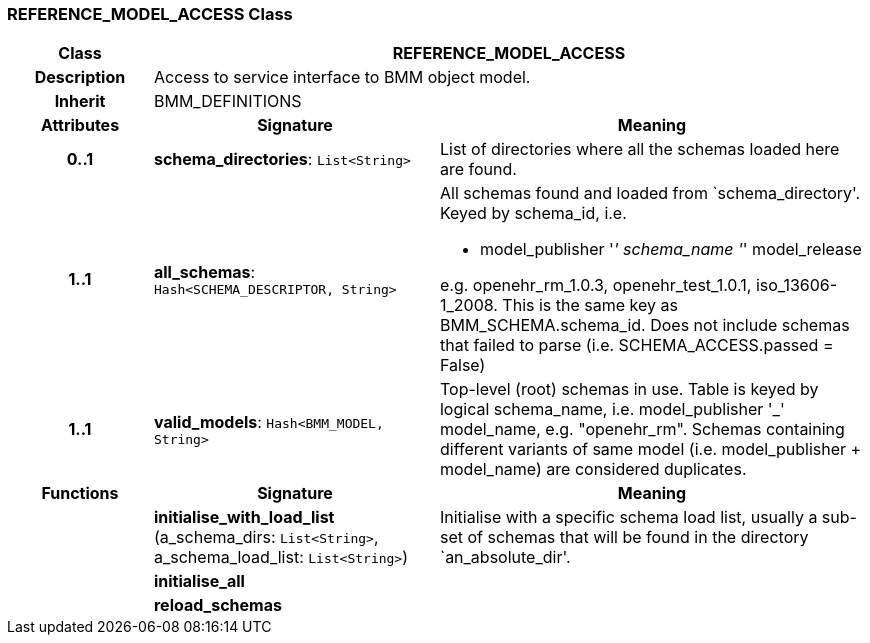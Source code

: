 === REFERENCE_MODEL_ACCESS Class

[cols="^1,2,3"]
|===
h|*Class*
2+^h|*REFERENCE_MODEL_ACCESS*

h|*Description*
2+a|Access to service interface to BMM object model.

h|*Inherit*
2+|BMM_DEFINITIONS

h|*Attributes*
^h|*Signature*
^h|*Meaning*

h|*0..1*
|*schema_directories*: `List<String>`
a|List of directories where all the schemas loaded here are found.

h|*1..1*
|*all_schemas*: `Hash<SCHEMA_DESCRIPTOR, String>`
a|All schemas found and loaded from `schema_directory'. Keyed by schema_id, i.e.

* model_publisher '_' schema_name '_' model_release

e.g. openehr_rm_1.0.3, openehr_test_1.0.1, iso_13606-1_2008. This is the same key as BMM_SCHEMA.schema_id. Does not include schemas that failed to parse (i.e. SCHEMA_ACCESS.passed = False)

h|*1..1*
|*valid_models*: `Hash<BMM_MODEL, String>`
a|Top-level (root) schemas in use. Table is keyed by logical schema_name, i.e. model_publisher '_' model_name, e.g. "openehr_rm". Schemas containing different variants of same model (i.e. model_publisher + model_name) are considered duplicates.
h|*Functions*
^h|*Signature*
^h|*Meaning*

h|
|*initialise_with_load_list* (a_schema_dirs: `List<String>`, a_schema_load_list: `List<String>`)
a|Initialise with a specific schema load list, usually a sub-set of schemas that will be found in the directory `an_absolute_dir'.

h|
|*initialise_all*
a|

h|
|*reload_schemas*
a|
|===
